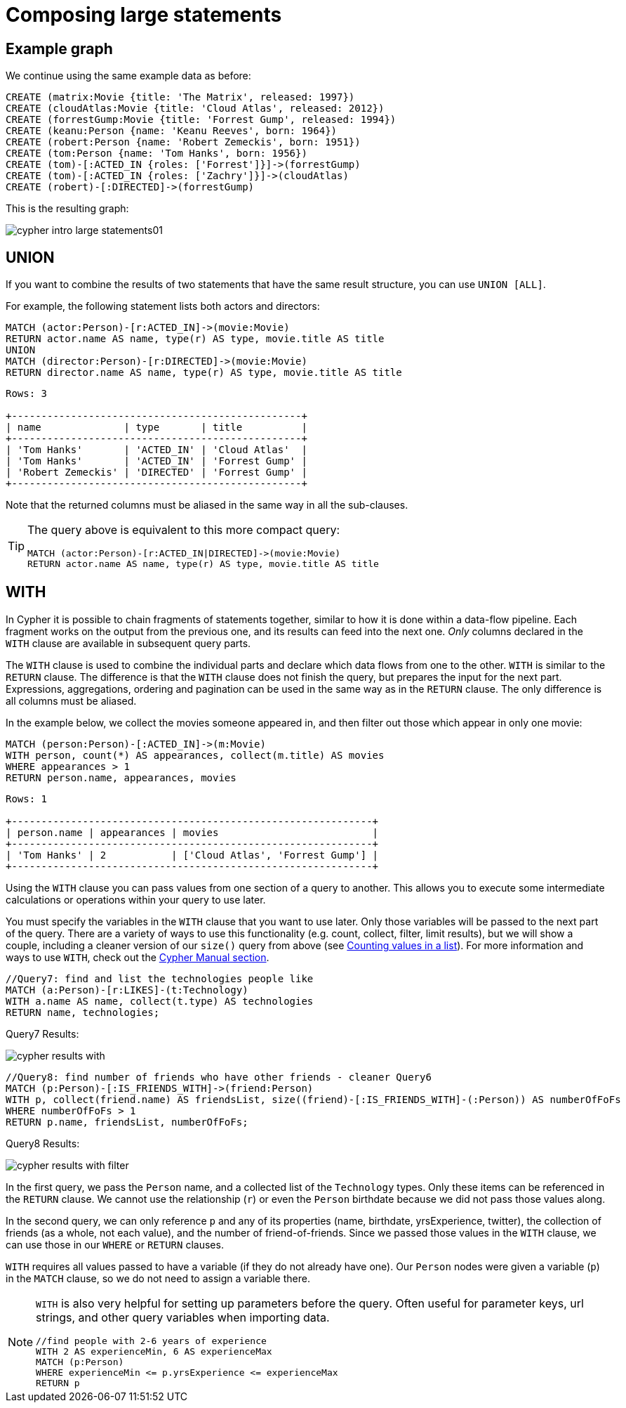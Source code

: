 :description: This section describes how to compose large statements using the `UNION` and `WITH` keywords.

[[cypher-intro-large-statements]]
= Composing large statements


[[cypher-intro-large-statements-example-graph]]
== Example graph

We continue using the same example data as before:

[source,cypher, indent=0]
----
CREATE (matrix:Movie {title: 'The Matrix', released: 1997})
CREATE (cloudAtlas:Movie {title: 'Cloud Atlas', released: 2012})
CREATE (forrestGump:Movie {title: 'Forrest Gump', released: 1994})
CREATE (keanu:Person {name: 'Keanu Reeves', born: 1964})
CREATE (robert:Person {name: 'Robert Zemeckis', born: 1951})
CREATE (tom:Person {name: 'Tom Hanks', born: 1956})
CREATE (tom)-[:ACTED_IN {roles: ['Forrest']}]->(forrestGump)
CREATE (tom)-[:ACTED_IN {roles: ['Zachry']}]->(cloudAtlas)
CREATE (robert)-[:DIRECTED]->(forrestGump)
----

This is the resulting graph:

image::cypher-intro-large-statements01.svg[role="middle"]


[[cypher-intro-large-statements-union]]
== UNION

If you want to combine the results of two statements that have the same result structure, you can use `UNION [ALL]`.

For example, the following statement lists both actors and directors:

[source, cypher, role="noplay"]
----
MATCH (actor:Person)-[r:ACTED_IN]->(movie:Movie)
RETURN actor.name AS name, type(r) AS type, movie.title AS title
UNION
MATCH (director:Person)-[r:DIRECTED]->(movie:Movie)
RETURN director.name AS name, type(r) AS type, movie.title AS title
----

[queryresult]
----
Rows: 3

+-------------------------------------------------+
| name              | type       | title          |
+-------------------------------------------------+
| 'Tom Hanks'       | 'ACTED_IN' | 'Cloud Atlas'  |
| 'Tom Hanks'       | 'ACTED_IN' | 'Forrest Gump' |
| 'Robert Zemeckis' | 'DIRECTED' | 'Forrest Gump' |
+-------------------------------------------------+
----

Note that the returned columns must be aliased in the same way in all the sub-clauses.

[TIP]
====
The query above is equivalent to this more compact query:

[source, cypher, role="noplay"]
----
MATCH (actor:Person)-[r:ACTED_IN|DIRECTED]->(movie:Movie)
RETURN actor.name AS name, type(r) AS type, movie.title AS title
----
====


[[cypher-intro-large-statements-with]]
== WITH

In Cypher it is possible to chain fragments of statements together, similar to how it is done within a data-flow pipeline.
Each fragment works on the output from the previous one, and its results can feed into the next one.
_Only_ columns declared in the `WITH` clause are available in subsequent query parts.

The `WITH` clause is used to combine the individual parts and declare which data flows from one to the other.
`WITH` is similar to the `RETURN` clause.
The difference is that the `WITH` clause does not finish the query, but prepares the input for the next part.
Expressions, aggregations, ordering and pagination can be used in the same way as in the `RETURN` clause.
The only difference is all columns must be aliased.

In the example below, we collect the movies someone appeared in, and then filter out those which appear in only one movie:

[source, cypher, role="noplay"]
----
MATCH (person:Person)-[:ACTED_IN]->(m:Movie)
WITH person, count(*) AS appearances, collect(m.title) AS movies
WHERE appearances > 1
RETURN person.name, appearances, movies
----

[queryresult]
----
Rows: 1

+-------------------------------------------------------------+
| person.name | appearances | movies                          |
+-------------------------------------------------------------+
| 'Tom Hanks' | 2           | ['Cloud Atlas', 'Forrest Gump'] |
+-------------------------------------------------------------+
----

Using the `WITH` clause you can pass values from one section of a query to another.
This allows you to execute some intermediate calculations or operations within your query to use later.

You must specify the variables in the `WITH` clause that you want to use later.
Only those variables will be passed to the next part of the query.
There are a variety of ways to use this functionality (e.g. count, collect, filter, limit results), but we will show a couple, including a cleaner version of our `size()` query from above (see xref:cypher-intro/results.adoc#aggregate-size[Counting values in a list]).
For more information and ways to use `WITH`, check out the link:https://neo4j.com/docs/cypher-manual/current/clauses/with/[Cypher Manual section^].

[source, cypher]
----
//Query7: find and list the technologies people like
MATCH (a:Person)-[r:LIKES]-(t:Technology)
WITH a.name AS name, collect(t.type) AS technologies
RETURN name, technologies;
----

.Query7 Results:
image:cypher_results_with.jpg[role="popup-link"]

[source, cypher]
----
//Query8: find number of friends who have other friends - cleaner Query6
MATCH (p:Person)-[:IS_FRIENDS_WITH]->(friend:Person)
WITH p, collect(friend.name) AS friendsList, size((friend)-[:IS_FRIENDS_WITH]-(:Person)) AS numberOfFoFs
WHERE numberOfFoFs > 1
RETURN p.name, friendsList, numberOfFoFs;
----

.Query8 Results:
image:cypher_results_with_filter.jpg[role="popup-link"]

In the first query, we pass the `Person` name, and a collected list of the `Technology` types.
Only these items can be referenced in the `RETURN` clause.
We cannot use the relationship (`r`) or even the `Person` birthdate because we did not pass those values along.

In the second query, we can only reference `p` and any of its properties (name, birthdate, yrsExperience, twitter), the collection of friends (as a whole, not each value), and the number of friend-of-friends.
Since we passed those values in the `WITH` clause, we can use those in our `WHERE` or `RETURN` clauses.

`WITH` requires all values passed to have a variable (if they do not already have one).
Our `Person` nodes were given a variable (`p`) in the `MATCH` clause, so we do not need to assign a variable there.

[NOTE]
--
`WITH` is also very helpful for setting up parameters before the query.
Often useful for parameter keys, url strings, and other query variables when importing data.

[source,cypher]
----
//find people with 2-6 years of experience
WITH 2 AS experienceMin, 6 AS experienceMax
MATCH (p:Person)
WHERE experienceMin <= p.yrsExperience <= experienceMax
RETURN p
----
--
